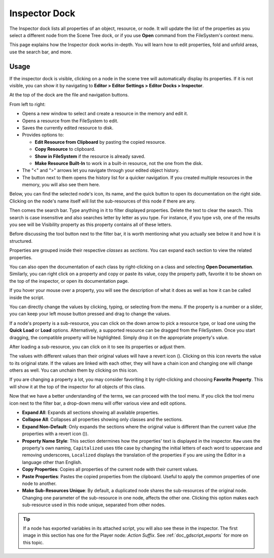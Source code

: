 .. _doc_editor_inspector_dock:

Inspector Dock
===============

The Inspector dock lists all properties of an object, resource, or node.
It will update the list of the properties as you select a different node from the 
Scene Tree dock, or if you use **Open** command from the FileSystem's context menu.

.. image:: img/inspector_overview.webp

This page explains how the Inspector dock works in-depth. You will learn how to edit 
properties, fold and unfold areas, use the search bar, and more.

Usage
-----

If the inspector dock is visible, clicking on a node in the scene tree will automatically
display its properties.
If it is not visible, you can show it by navigating to
**Editor > Editor Settings > Editor Docks > Inspector**.

At the top of the dock are the file and navigation buttons.

.. image:: img/inspector_top_buttons.webp

From left to right:

- Opens a new window to select and create a resource in the memory and edit it.
- Opens a resource from the FileSystem to edit.
- Saves the currently edited resource to disk.
- Provides options to:

  - **Edit Resource from Clipboard** by pasting the copied resource.
  - **Copy Resource** to clipboard.
  - **Show in FileSystem** if the resource is already saved.
  - **Make Resource Built-In** to work in a built-in resource, not the one from the disk.
  
- The "<" and ">" arrows let you navigate through your edited object history.
- The button next to them opens the history list for a quicker navigation. If you created multiple 
  resources in the memory, you will also see them here.

Below, you can find the selected node's icon, its name, and the quick button to open 
its documentation on the right side.
Clicking on the node's name itself will list the sub-resources of this node if there are any.

Then comes the search bar. Type anything in it to filter displayed properties. 
Delete the text to clear the search.
This search is case insensitive and also searches letter by letter as you type.
For instance, if you type ``vsb``, one of the results you see will be
Visibility property as this property contains all of these letters.

Before discussing the tool button next to the filter bar, it is worth mentioning 
what you actually see below it and how it is structured.

.. image:: img/inspector_dock_overlay.webp

Properties are grouped inside their respective *classes* as *sections*.
You can expand each section to view the related properties.

You can also open the documentation of each class by right-clicking on a class
and selecting **Open Documentation**.
Similarly, you can right click on a property and copy or paste its value,
copy the property path, favorite it to be shown on the top of the inspector, or open its 
documentation page.

If you hover your mouse over a property, you will see the description of what 
it does as well as how it can be called inside the script.

You can directly change the values by clicking, typing, or selecting from the menu.
If the property is a number or a slider, you can keep your left mouse button 
pressed and drag to change the values.

.. image:: img/inspector_dock_subresource.webp

If a node's property is a sub-resource, you can click on the down arrow to pick a 
resource type, or load one using the **Quick Load** or **Load** options.
Alternatively, a supported resource can be dragged from the FileSystem.
Once you start dragging, the compatible property will be highlighted.
Simply drop it on the appropriate property's value.

After loading a sub-resource, you can click on it to see its properties or adjust them.

.. |undo| image:: img/inspector_dock_revert.webp

The values with different values than their original values will have a revert icon (|undo|).
Clicking on this icon reverts the value to its original state.
If the values are linked with each other, they will have a chain icon and changing one
will change others as well. You can unchain them by clicking on this icon.

If you are changing a property a lot, you may consider favoriting it by right-clicking and
choosing **Favorite Property**. This will show it at the top of the inspector for all objects 
of this class.

Now that we have a better understanding of the terms, we can proceed with the tool menu. 
If you click the tool menu icon next to the filter bar, a drop-down menu will offer
various view and edit options.

.. image:: img/inspector_tools_menu.webp

- **Expand All**: Expands all sections showing all available properties.
- **Collapse All**: Collapses all properties showing only classes and the sections.
- **Expand Non-Default**: Only expands the sections where the original value is different
  than the current value (the properties with a revert icon (|undo|)).
- **Property Name Style**: This section determines how the properties' text is displayed in 
  the inspector. ``Raw`` uses the property's own naming, ``Capitalized`` uses title 
  case by changing the initial letters of each word to uppercase and removing underscores, 
  ``Localized`` displays the translation of the properties if you are using the Editor 
  in a language other than English.
- **Copy Properties**: Copies all properties of the current node with their current values.
- **Paste Properties**: Pastes the copied properties from the clipboard. Useful to apply 
  the common properties of one node to another.
- **Make Sub-Resources Unique**: By default, a duplicated node shares the sub-resources of
  the original node. Changing one parameter of the sub-resource in one node, affects 
  the other one.
  Clicking this option makes each sub-resource used in this node unique, separated from 
  other nodes.

.. tip:: If a node has exported variables in its attached script, you will also see these 
  in the inspector. The first image in this section has one for the Player node:
  `Action Suffix`. See :ref:`doc_gdscript_exports` for more on this topic.

.. seealso:: Refer to :ref:`doc_customizing_editor` for dock customization options.


.. break down inspector content in class name, property categories that are foldable, and individual properties.

.. Using the buttons at the top.
.. Using the tool menu
.. List each property type and how to edit it
.. For numerical inputs, mention and link to a page about formulas
.. Refer to :ref:`doc_filesystem_dock`